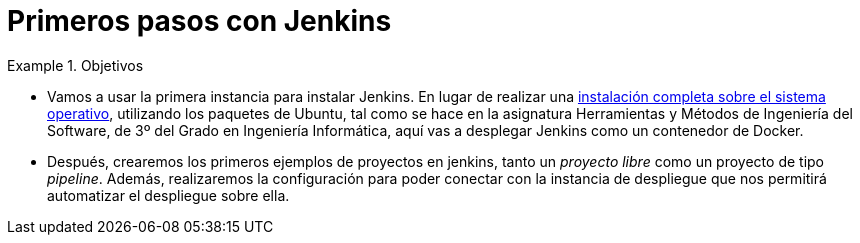 = Primeros pasos con Jenkins
:navtitle: Primeros pasos con Jenkins

////
COLOCA A CONTINUACION LOS OBJETIVOS
////
.Objetivos
====
* Vamos a usar la primera instancia para instalar Jenkins. En lugar de realizar una https://ualhmis.github.io/Jenkins2Instalacion/[instalación completa sobre el sistema operativo], utilizando los paquetes de Ubuntu, tal como se hace en la asignatura Herramientas y Métodos de Ingeniería del Software, de 3º del Grado en Ingeniería Informática, aquí vas a desplegar Jenkins como un contenedor de Docker. 

* Después, crearemos los primeros ejemplos de proyectos en jenkins, tanto un _proyecto libre_ como un proyecto de tipo _pipeline_. Además, realizaremos la configuración para poder conectar con la instancia de despliegue que nos permitirá automatizar el despliegue sobre ella.

====


